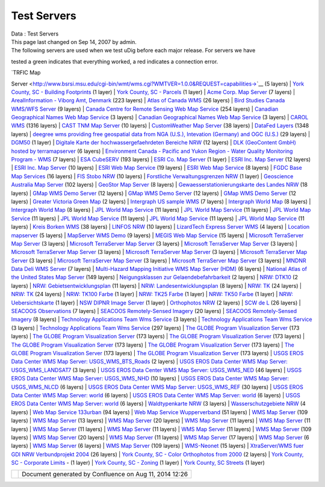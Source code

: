 Test Servers
############

.. raw:: html

   <table>

.. raw:: html

   <col width="25%" />

.. raw:: html

   <col width="25%" />

.. raw:: html

   <col width="25%" />

.. raw:: html

   <col width="25%" />

.. raw:: html

   <tbody>

.. raw:: html

   <tr class="odd">

.. raw:: html

   <td align="left">

| Data : Test Servers
| This page last changed on Sep 14, 2007 by admin.
| The following servers are used when we test uDig before each major release. For servers we have
tested a green |image0| indicates that everything worked, a red |image1| indicates a connection
error.

| `TRFIC Map
Server <http://www.bsrsi.msu.edu/cgi-bin/wmt/wms.cgi?WMTVER=1.0.0&REQUEST=capabilities->`__ (5
layers)
|  `York County, SC - Building
Footprints <http://maps.yorkcountygov.com/servlet/com.esri.wms.Esrimap?REQUEST=GetCapabilities&SERVICENAME=NC1Map_YorkCo_SC_Bldg_Footprints_WMS->`__
(1 layer)
|  `York County, SC -
Parcels <http://maps.yorkcountygov.com/servlet/com.esri.wms.Esrimap?REQUEST=GetCapabilities&SERVICENAME=NC1Map_YorkCo_SC_Parcels_WMS->`__
(1 layer)
|  `Acme Corp. Map Server <http://www.digitalearth.gov/wmt/xml/capabilities_1_0_0.xml->`__ (7
layers)
|  `ArealInformation - Viborg Amt,
Denmark <http://gis.vibamt.dk/ArealInfo/AI_WMS.asp?service=wms&VERSION=1.1.0&REQUEST=Getcapabilities->`__
(223 layers)
|  `Atlas of Canada
WMS <http://atlas.gc.ca/cgi-bin/atlaswms_en?VERSION=1.1.0&request=GetCapabilities->`__ (26 layers)
|  `Bird Studies Canada WMS/WFS
Server <http://www.bsc-eoc.org/cgi-bin/bsc_ows.asp?version=1.1.1&service=WMS&request=GetCapabilities->`__
(9 layers)
|  `Canada Centre for Remote Sensing Web Map
Service <http://ceoware2.ccrs.nrcan.gc.ca/cubewerx/cubeserv/cubeserv.cgi?version=1.1.1&service=WMS&request=GetCapabilities->`__
(254 layers)
|  `Canadian Geographical Names Web Map
Service <http://cgns.nrcan.gc.ca/wms/cubeserv.cgi?request=getCapabilities->`__ (3 layers)
|  `Canadian Geographical Names Web Map
Service <http://cgns.nrcan.gc.ca/wfs/cubeserv.cgi?request=getCapabilities->`__ (3 layers)
|  `CAROL WMS <http://mds.glc.org/cgi-bin/carolwms?VERSION=1.1.1&REQUEST=GetCapabilities->`__ (1316
layers)
|  `CAST TNM Map
Server <http://ogc.cast.uark.edu:8080/tnm/servlet/mapserver?REQUEST=Capabilities&WMTVER=1.0.0->`__
(10 layers)
|  `CustomWeather Map Server <http://maps.customweather.com/image?REQUEST=GetCapabilities->`__ (38
layers)
|  `DataFed
Layers <http://webapps.datafed.net/dvoy_services/ogc.wsfl?SERVICE=WMS&VERSION=1.1.1&REQUEST=GetCapabilities->`__
(1348 layers)
|  `deegree wms providing free geospatial data from NGA (U.S.), Intevation (Germany) and OGC
(U.S.) <http://demo.deegree.org:8080/deegree/wms?SERVICE=WMS&VERSION=1.1.1&REQUEST=GetCapabilities->`__
(29 layers)
|  `DGM50 <http://www.gis.nrw.de/wms/DGM50?REQUEST=GetCapabilities&VERSION=1.1.0&SERVICE=WMS->`__ (1
layer)
|  `Digitale Karte der hochwassergefaehrdeten Bereiche
NRW <http://www.gis2.nrw.de/wmsconnector/wms/hochwasser?REQUEST=GetCapabilities&VERSION=1.1.0&SERVICE=WMS->`__
(12 layers)
|  `DLK (GeoContent GmbH) hosted by
terramapserver <http://195.27.54.43/wms/dlk/request.asp?request=GetCapabilities->`__ (6 layers)
|  `Environment Canada - Pacific and Yukon Region - Water Quality Monitoring Program -
WMS <http://excise.pyr.ec.gc.ca/cgi-bin/mapserv.exe?map=/LocalApps/Mapsurfer/PYRWQMP.map&version=1.1.1&service=WMS&request=GetCapabilities->`__
(7 layers)
|  `ESA
CubeSERV <http://mapserv2.esrin.esa.it/cubestor/cubeserv/cubeserv.cgi?REQUEST=GetCapabilities->`__
(193 layers)
|  `ESRI Co. Map
Server <http://www.geographynetwork.com/ogc/com.esri.ogc.wms.WMSServlet?REQUEST=GetCapabilities&SERVICE=wms->`__
(1 layer)
|  `ESRI Inc. Map
Server <http://inside3.uidaho.edu/servlet/com.esri.wms.Esrimap?REQUEST=GetCapabilities->`__ (12
layers)
|  `ESRI Inc. Map
Server <http://maps.ciesin.org/servlet/com.esri.wms.Esrimap?request=capabilities&wmtver=1.0.0->`__
(10 layers)
|  `ESRI Web Map
Service <http://142.176.62.108/wmsconnector/com.esri.wsit.WMSServlet/GeoNovaSDE?service=WMS&request=GetCapabilities->`__
(19 layers)
|  `ESRI Web Map
Service <http://www.geographynetwork.ca/wmsconnector/com.esri.wsit.WMSServlet/Geobase_NRN_NewfoundlandAndLabrador_I_Detail?request=GetCapabilities->`__
(8 layers)
|  `FGDC Base Map
Services <http://clearinghouse1.fgdc.gov/scripts/ogc/ms.pl?request=capabilities->`__ (16 layers)
|  `FIS Stobo
NRW <http://www.gis2.nrw.de/wmsconnector/wms/stobo?REQUEST=GetCapabilities&VERSION=1.1.0&SERVICE=WMS->`__
(10 layers)
|  `Forstliche Verwaltungsgrenzen
NRW <http://www.gis2.nrw.de/wmsconnector/wms/forstamtsgr?REQUEST=GetCapabilities&VERSION=1.1.0&SERVICE=WMS->`__
(1 layer)
|  `Geoscience Australia Map Server <http://www.ga.gov.au/bin/getmap.pl?request=capabilities->`__
(102 layers)
|  `GeoStor Map
Server <http://vesta.cast.uark.edu/wmscast/servlet/wmsesri?WMTVER=1.0.0&REQUEST=capabilities->`__ (8
layers)
|  `Gewaesserstationierungskarte des Landes
NRW <http://www.gis2.nrw.de/wmsconnector/wms/gewstat?REQUEST=GetCapabilities&VERSION=1.1.0&SERVICE=WMS->`__
(18 layers)
|  `GMap WMS Demo
Server <http://www2.dmsolutions.ca/cgi-bin/mswms_gmap?SERVICE=WMS&VERSION=1.1.1&REQUEST=GetCapabilities->`__
(12 layers)
|  `GMap WMS Demo
Server <http://dev1.dmsolutions.ca/cgi-bin/mswms_gmap?version=1.1.1&request=GetCapabilities->`__ (12
layers)
|  `GMap WMS Demo
Server <http://www2.dmsolutions.ca/cgi-bin/mswms_gmap?VERSION=1.1.0&REQUEST=GetCapabilities->`__ (12
layers)
|  `Greater Victoria Green
Map <http://www.gworks.ca/site/lib/wms/simple_wms.php?REQUEST=GetCapabilities->`__ (2 layers)
|  `Intergraph US sample
WMS <http://maps1.intergraph.com/wms/ussample/request.asp?SERVICE=WMS&REQUEST=GetCapabilities->`__
(7 layers)
|  `Intergraph World
Map <http://maps1.intergraph.com/wms/world/request.asp?service=WMS&request=GetCapabilities->`__ (8
layers)
|  `Intergraph World
Map <http://maps1.intergraph.com/wms/world/request.asp?REQUEST=GetCapabilities->`__ (8 layers)
|  `JPL World Map Service <http://onearth.jpl.nasa.gov/wms.cgi?REQUEST=GetCapabilities->`__ (11
layers)
|  `JPL World Map Service <http://mapus.jpl.nasa.gov/wms.cgi?request=GetCapabilities->`__ (11
layers)
|  `JPL World Map Service <http://onearth.jpl.nasa.gov/wms.cgi?request=GetCapabilities->`__ (11
layers)
|  `JPL World Map Service <http://wmt.jpl.nasa.gov/wms.cgi?request=GetCapabilities->`__ (11 layers)
|  `JPL World Map Service <http://wmt.jpl.nasa.gov/cgi-bin/wmt.cgi?request=capabilities->`__ (11
layers)
|  `JPL World Map Service <http://wms.jpl.nasa.gov/wms.cgi?service=WMS&request=GetCapabilities->`__
(11 layers)
|  `Kreis Borken
WMS <http://212.124.44.166/wmsborken/wmsborken?Service=WMS&REQUEST=GetCapabilities->`__ (38 layers)
|  `LINFOS
NRW <http://www.gis2.nrw.de/wmsconnector/wms/linfos?REQUEST=GetCapabilities&VERSION=1.1.0&SERVICE=WMS->`__
(10 layers)
|  `LizardTech Express Server
WMS <http://wms.lizardtech.com/lizardtech/iserv/ows?REQUEST=GetCapabilities&SERVICE=WMS&VERSION=1.1.1->`__
(4 layers)
|  `Location
mapserver <http://www.indexgeo.com.au/cgi-bin/wms-location?request=GetCapabilities&service=WMS->`__
(5 layers)
|  `MapServer WMS
Demo <http://cooa.whoi.edu/cw/mapserv?map=etopo2_wms.map&REQUEST=GetCapabilities->`__ (9 layers)
|  `MEGIS Web Map
Service <http://megisims.state.me.us/wmsconnector/com.esri.wsit.WMSServlet/WMSFramework?VERSION=1.1.1&REQUEST=GetCapabilities->`__
(15 layers)
|  `Microsoft TerraServer Map
Server <http://terraservice.net/ogccapabilities.ashx?version=1.1.1&request=GetCapabilties->`__ (3
layers)
|  `Microsoft TerraServer Map
Server <http://terraserver.microsoft.com/ogccapabilities.ashx?version=1.1.1&request=getcapabilities&service=wms->`__
(3 layers)
|  `Microsoft TerraServer Map Server <http://terraservice.net/ogccapabilities.ashx->`__ (3 layers)
|  `Microsoft TerraServer Map
Server <http://terraserver.homeadvisor.msn.com/ogccapabilities.ashx?version=1.1.1&request=getcapabilities&service=wms->`__
(3 layers)
|  `Microsoft TerraServer Map
Server <http://terraservice.net/ogccapabilities.ashx?version=1.1.1&request=getcapabilities&service=wms->`__
(3 layers)
|  `Microsoft TerraServer Map
Server <http://www.terraserver.microsoft.com/ogccapabilities.ashx?version=1.1.1&request=getcapabilities&service=wms->`__
(3 layers)
|  `Microsoft TerraServer Map
Server <http://www.terraservice.net/ogccapabilities.ashx?version=1.1.1&request=getcapabilities&service=wms->`__
(3 layers)
|  `Microsoft TerraServer Map
Server <http://www.terraserver-usa.com/ogccapabilities.ashx?version=1.1.1&request=getcapabilities&service=wms->`__
(3 layers)
|  `MNDNR Data Deli WMS
Server <http://maps.dnr.state.mn.us/cgi-bin/mapserv43?map=DELI_WMS_MAPFILE&service=wms&version=1.1.1&request=GetCapabilities->`__
(7 layers)
|  `Multi-Hazard Mapping Initiative WMS Map Server
(HDM) <http://www.hazardmaps.gov/wmsRequest.php?request=GetCapabilities->`__ (6 layers)
|  `National Atlas of the United States Map
Server <http://nationalatlas.gov/natlas/capabilities.xml->`__ (149 layers)
|  `Neigungsklassen zur
Gelaendebefahrbarkeit <http://www.gis2.nrw.de/wmsconnector/wms/hangneigung?REQUEST=GetCapabilities&VERSION=1.1.0&SERVICE=WMS->`__
(2 layers)
|  `NRW:
DTK10 <http://www.geoserver.nrw.de/GeoOgcWms1.3/servlet/DTK10?REQUEST=GetCapabilities&VERSION=1.1.0&SERVICE=WMS->`__
(2 layers)
|  `NRW:
Gebietsentwicklungsplan <http://www.geoserver.nrw.de/GeoOgcWms1.3/servlet/GEPNRW?REQUEST=GetCapabilities&SERVICE=WMS->`__
(11 layers)
|  `NRW:
Landesentwicklungsplan <http://www.geoserver.nrw.de/GeoOgcWms1.3/servlet/LEPNRW?REQUEST=GetCapabilities&SERVICE=WMS->`__
(8 layers)
|  `NRW:
TK <http://www.geoserver.nrw.de/GeoOgcWms1.3/servlet/NW2?REQUEST=GetCapabilities&VERSION=1.1.0&SERVICE=WMS->`__
(24 layers)
|  `NRW:
TK <http://www.geoserver.nrw.de/GeoOgcWms1.3/servlet/NW2?REQUEST=GetCapabilities&SERVICE=WMS->`__
(24 layers)
|  `NRW: TK100
Farbe <http://www.geoserver.nrw.de/GeoOgcWms1.3/servlet/TK100?REQUEST=GetCapabilities&VERSION=1.1.0&SERVICE=WMS->`__
(1 layer)
|  `NRW: TK25
Farbe <http://www.geoserver.nrw.de/GeoOgcWms1.3/servlet/TK25?REQUEST=GetCapabilities&VERSION=1.1.0&SERVICE=WMS->`__
(1 layer)
|  `NRW: TK50
Farbe <http://www.geoserver.nrw.de/GeoOgcWms1.3/servlet/TK50?REQUEST=GetCapabilities&VERSION=1.1.0&SERVICE=WMS->`__
(1 layer)
|  `NRW:
Uebersichtskarte <http://www.geoserver.nrw.de/GeoOgcWms1.3/servlet/NRW_Uebersicht?REQUEST=GetCapabilities&VERSION=1.1.0&SERVICE=WMS->`__
(1 layer)
|  `NSW DIPNR Image Server <http://atlas.canri.nsw.gov.au/proxy/wms?request=capabilities->`__ (1
layer)
|  `Orthophotos
NRW <http://www.gis2.nrw.de/wmsconnector/wms/luftbild?REQUEST=GetCapabilities&VERSION=1.1.0&SERVICE=WMS->`__
(2 layers)
|  `SCW de L <http://atlas.gc.ca/cgi-bin/atlaswms_fr?VERSION=1.1.0&request=GetCapabilities->`__ (26
layers)
|  `SEACOOS
Observations <http://nautilus.baruch.sc.edu/wms/seacoos_in_situ?REQUEST=GetCapabilities->`__ (7
layers)
|  `SEACOOS Remotely-Sensed
Imagery <http://nautilus.baruch.sc.edu/wms/seacoos_rs?REQUEST=GetCapabilities->`__ (20 layers)
|  `SEACOOS Remotely-Sensed
Imagery <http://nautilus.baruch.sc.edu/wms/seacoos_rs_256?REQUEST=GetCapabilities->`__ (8 layers)
|  `Technology Applications Team Wms
Service <http://mapper.tat.fws.gov/ogcwms/WmsServlet?servicename=nwi_wms&version=1.1.0&request=getcapabilities&service=wms->`__
(3 layers)
|  `Technology Applications Team Wms
Service <http://mapper.tat.fws.gov/ogcwms/WmsServlet?servicename=nwi_wms&version=1.1.1&request=getcapabilities&service=wms->`__
(3 layers)
|  `Technology Applications Team Wms
Service <http://mapper.tat.fws.gov/ogcwms/WmsServlet?service=wms&servicename=crithab&VERSION=1.1.0&REQUEST=getcapabilities->`__
(297 layers)
|  `The GLOBE Program Visualization
Server <http://globe.digitalearth.gov/viz-bin/wmt.cgi?SERVICE=WMS&VERSION=1.1.1&REQUEST=GetCapabilities->`__
(173 layers)
|  `The GLOBE Program Visualization
Server <http://globe.digitalearth.gov/viz-bin/wmt.cgi?VERSION=1.1.0&Request=GetCapabilities->`__
(173 layers)
|  `The GLOBE Program Visualization
Server <http://globe.digitalearth.gov/viz-bin/wmt.cgi?request=GetCapabilities->`__ (173 layers)
|  `The GLOBE Program Visualization
Server <http://viz.globe.gov/viz-bin/wmt.cgi?SERVICE=WMS&VERSION=1.1.1&REQUEST=GetCapabilities->`__
(173 layers)
|  `The GLOBE Program Visualization
Server <http://globe.digitalearth.gov/cgi-bin/wmt.cgi?request=capabilities->`__ (173 layers)
|  `The GLOBE Program Visualization
Server <http://globe.digitalearth.gov/viz-bin/wmt.cgi?REQUEST=GetCapabilities&VERSION=1.1->`__ (173
layers)
|  `The GLOBE Program Visualization
Server <http://viz.globe.gov/viz-bin/wmt.cgi?WMTVER=1.1&REQUEST=capabilities->`__ (173 layers)
|  `USGS EROS Data Center WMS Map Server:
USGS\_WMS\_BTS\_Roads <http://gisdata.usgs.net/servlet/com.esri.wms.Esrimap?servicename=USGS_WMS_BTS_Roads&request=capabilities->`__
(2 layers)
|  `USGS EROS Data Center WMS Map Server:
USGS\_WMS\_LANDSAT7 <http://gisdata.usgs.net/servlet/com.esri.wms.Esrimap?WMTVER=1.1.0&ServiceName=USGS_WMS_LANDSAT7&REQUEST=capabilities->`__
(3 layers)
|  `USGS EROS Data Center WMS Map Server:
USGS\_WMS\_NED <http://gisdata.usgs.net/servlet/com.esri.wms.Esrimap?servicename=USGS_WMS_NED&request=capabilities->`__
(46 layers)
|  `USGS EROS Data Center WMS Map Server:
USGS\_WMS\_NHD <http://gisdata.usgs.net/servlet/com.esri.wms.Esrimap?servicename=USGS_WMS_NHD&request=capabilities->`__
(10 layers)
|  `USGS EROS Data Center WMS Map Server:
USGS\_WMS\_NLCD <http://gisdata.usgs.net/servlet/com.esri.wms.Esrimap?servicename=USGS_WMS_NLCD&request=capabilities->`__
(6 layers)
|  `USGS EROS Data Center WMS Map Server:
USGS\_WMS\_REF <http://gisdata.usgs.net/servlet/com.esri.wms.Esrimap?servicename=USGS_WMS_REF&request=capabilities->`__
(30 layers)
|  `USGS EROS Data Center WMS Map Server:
world <http://gisdata.usgs.net:80/servlet/com.esri.wms.Esrimap/world?SERVICE=WMS&VERSION=1.1.1&REQUEST=GetCapabilities->`__
(6 layers)
|  `USGS EROS Data Center WMS Map Server:
world <http://gisdata.usgs.net/servlet/com.esri.wms.Esrimap?REQUEST=GetCapabilities&SERVICE=wms->`__
(6 layers)
|  `USGS EROS Data Center WMS Map Server:
world <http://gisdata.usgs.net/servlet/com.esri.wms.Esrimap/world?SERVICE=WMS&VERSION=1.1.1&REQUEST=GetCapabilities->`__
(6 layers)
|  `Waldtypenkarte
NRW <http://www.gis2.nrw.de/wmsconnector/wms/waldtyp?REQUEST=GetCapabilities&VERSION=1.1.0&SERVICE=WMS->`__
(3 layers)
|  `Wasserschutzgebiete
NRW <http://www.gis2.nrw.de/wmsconnector/wms/wsg?REQUEST=GetCapabilities&VERSION=1.1.0&SERVICE=WMS->`__
(4 layers)
|  `Web Map Service
133urban <http://edcw2ks51.cr.usgs.gov/servlet/com.esri.wms.Esrimap?WMTVER=1.1.1&ServiceName=133urban&REQUEST=capabilities->`__
(94 layers)
|  `Web Map Service
Wupperverband <http://dmzims.wupperverband.de/wmsconnector/com.esri.wsit.WMSServlet/WV_WMS?Request=GetCapabilities&Version=1.1.0->`__
(51 layers)
|  `WMS Map
Server <http://www.geographynetwork.com/servlet/com.esri.wms.Esrimap?&REQUEST=capabilities->`__ (109
layers)
|  `WMS Map
Server <http://www.geographynetwork.com/servlet/com.esri.wms.Esrimap?ServiceName=GFW_Forest&VERSION=1.0.0&request=capabilities->`__
(13 layers)
|  `WMS Map
Server <http://212.124.44.166/servlet/com.esri.wms.Esrimap?REQUEST=GetCapabilities&SERVICE=WMS->`__
(20 layers)
|  `WMS Map
Server <http://www.geographynetwork.com/servlet/com.esri.wms.Esrimap?request=GetCapabilities&ServiceName=ESRI_Soil->`__
(11 layers)
|  `WMS Map
Server <http://www.geographynetwork.com/servlet/com.esri.wms.Esrimap?request=GetCapabilities&ServiceName=ESRI_Snow->`__
(11 layers)
|  `WMS Map
Server <http://www.geographynetwork.com/servlet/com.esri.wms.Esrimap?request=GetCapabilities&ServiceName=ESRI_Veg->`__
(11 layers)
|  `WMS Map
Server <http://www.geographynetwork.com/servlet/com.esri.wms.Esrimap?request=GetCapabilities&ServiceName=ESRI_Precip_Yr->`__
(11 layers)
|  `WMS Map
Server <http://www.geographynetwork.com/servlet/com.esri.wms.Esrimap?request=GetCapabilities&ServiceName=ESRI_Elev->`__
(11 layers)
|  `WMS Map
Server <http://www.geographynetwork.com/servlet/com.esri.wms.Esrimap?request=GetCapabilities&ServiceName=ESRI_World->`__
(109 layers)
|  `WMS Map
Server <http://www.geographynetwork.com/servlet/com.esri.wms.Esrimap?request=GetCapabilities&ServiceName=FEMA_Flood->`__
(20 layers)
|  `WMS Map
Server <http://www.geographynetwork.com/servlet/com.esri.wms.Esrimap?request=GetCapabilities&ServiceName=ESRI_Landuse->`__
(11 layers)
|  `WMS Map
Server <http://www.geographynetwork.com/servlet/com.esri.wms.Esrimap?request=GetCapabilities&ServiceName=ESRI_Pop->`__
(17 layers)
|  `WMS Map
Server <http://atlas.walis.wa.gov.au/servlet/com.esri.wms.Esrimap?VERSION=1.1.0&Request=getcapabilities->`__
(6 layers)
|  `WMS Map
Server <http://atlas.walis.wa.gov.au/servlet/com.esri.wms.Esrimap?request=capabilities->`__ (6
layers)
|  `WMS Map
Server <http://www.geographynetwork.com/servlet/com.esri.wms.Esrimap?ServiceName=ESRI_World&WMTVER=1.0.0&request=capabilities->`__
(109 layers)
|  `WMS-Neonet <http://www.neonet.nl/servlet/WmsServlet?REQUEST=GetCapabilities->`__ (15 layers)
|  `XtraServer/WMS fuer GDI NRW Verbundprojekt
2004 <http://services.interactive-instruments.de/xtra/cgi-bin/wms?REQUEST=GetCapabilities&SERVICENAME=wms->`__
(26 layers)
|  `York County, SC - Color Orthophotos from
2000 <http://maps.yorkcountygov.com/servlet/com.esri.wms.Esrimap?REQUEST=GetCapabilities&SERVICENAME=NC1Map_YorkCo_SC_Orthos_WMS->`__
(2 layers)
|  |image2| `York County, SC - Corporate
Limits <http://maps.yorkcountygov.com/servlet/com.esri.wms.Esrimap?REQUEST=GetCapabilities&SERVICENAME=NC1Map_YorkCo_SC_Corporate_Limits_WMS>`__
- (1 layer)
|  |image3| `York County, SC -
Zoning <http://maps.yorkcountygov.com/servlet/com.esri.wms.Esrimap?REQUEST=GetCapabilities&SERVICENAME=NC1Map_YorkCo_SC_Zoning_WMS->`__
(1 layer)
|  |image4| `York County, SC
Streets <http://maps.yorkcountygov.com/servlet/com.esri.wms.Esrimap?REQUEST=GetCapabilities&SERVICENAME=NC1Map_YorkCo_SC_Streets_WMS->`__
(1 layer)

.. raw:: html

   </td>

.. raw:: html

   </tr>

.. raw:: html

   </tbody>

.. raw:: html

   </table>

+------------+----------------------------------------------------------+
| |image6|   | Document generated by Confluence on Aug 11, 2014 12:26   |
+------------+----------------------------------------------------------+

.. |image0| image:: images/icons/emoticons/check.gif
.. |image1| image:: images/icons/emoticons/error.gif
.. |image2| image:: images/icons/emoticons/error.gif
.. |image3| image:: images/icons/emoticons/error.gif
.. |image4| image:: images/icons/emoticons/error.gif
.. |image5| image:: images/border/spacer.gif
.. |image6| image:: images/border/spacer.gif
